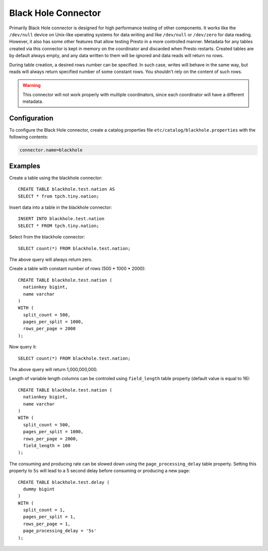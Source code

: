 ====================
Black Hole Connector
====================

Primarily Black Hole connector is designed for high performance testing of
other components. It works like the ``/dev/null`` device on Unix-like
operating systems for data writing and like ``/dev/null`` or ``/dev/zero``
for data reading. However, it also has some other features that allow testing Presto
in a more controlled manner. Metadata for any tables created via this connector
is kept in memory on the coordinator and discarded when Presto restarts.
Created tables are by default always empty, and any data written to them
will be ignored and data reads will return no rows.

During table creation, a desired rows number can be specified.
In such case, writes will behave in the same way, but reads will
always return specified number of some constant rows.
You shouldn't rely on the content of such rows.

.. warning::

    This connector will not work properly with multiple coordinators,
    since each coordinator will have a different metadata.

Configuration
-------------

To configure the Black Hole connector, create a catalog properties file
``etc/catalog/blackhole.properties`` with the following contents:

.. code-block:: none

    connector.name=blackhole

Examples
--------

Create a table using the blackhole connector::

    CREATE TABLE blackhole.test.nation AS
    SELECT * from tpch.tiny.nation;

Insert data into a table in the blackhole connector::

    INSERT INTO blackhole.test.nation
    SELECT * FROM tpch.tiny.nation;

Select from the blackhole connector::

    SELECT count(*) FROM blackhole.test.nation;

The above query will always return zero.

Create a table with constant number of rows (500 * 1000 * 2000)::

    CREATE TABLE blackhole.test.nation (
      nationkey bigint,
      name varchar
    )
    WITH (
      split_count = 500,
      pages_per_split = 1000,
      rows_per_page = 2000
    );

Now query it::

    SELECT count(*) FROM blackhole.test.nation;

The above query will return 1,000,000,000.

Length of variable length columns can be controled using ``field_length`` 
table property (default value is equal to 16)::
    
    CREATE TABLE blackhole.test.nation (
      nationkey bigint,
      name varchar
    )
    WITH (
      split_count = 500,
      pages_per_split = 1000,
      rows_per_page = 2000,
      field_length = 100
    );

The consuming and producing rate can be slowed down
using the ``page_processing_delay`` table property.
Setting this property to ``5s`` will lead to a 5 second
delay before consuming or producing a new page::

    CREATE TABLE blackhole.test.delay (
      dummy bigint
    )
    WITH (
      split_count = 1,
      pages_per_split = 1,
      rows_per_page = 1,
      page_processing_delay = '5s'
    );

